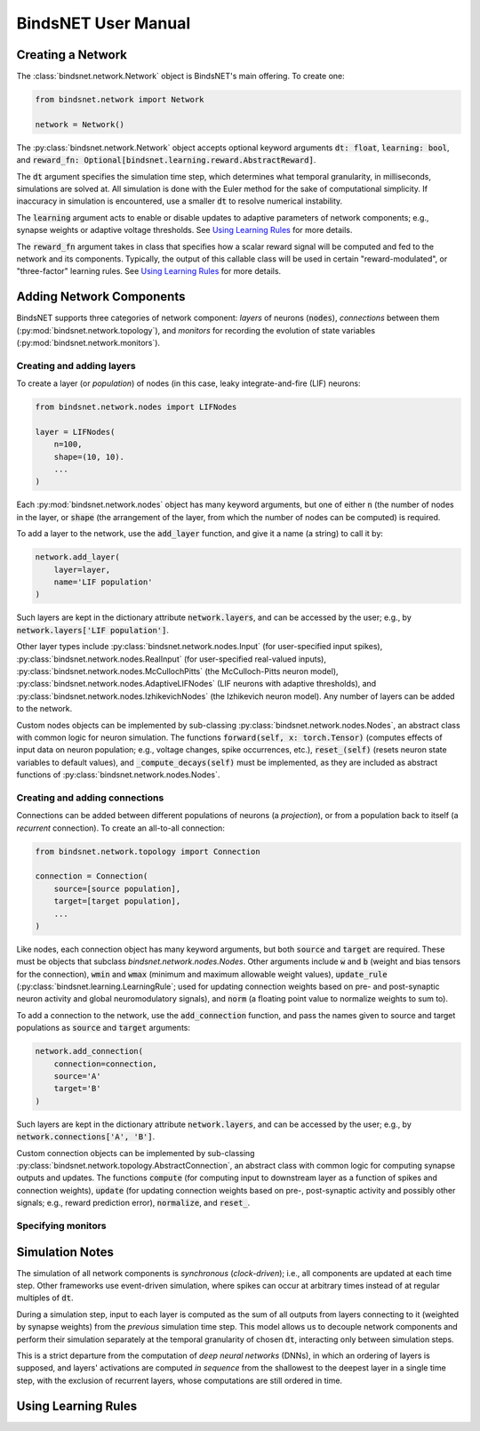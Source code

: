 BindsNET User Manual
====================


Creating a Network
------------------

The :class:`bindsnet.network.Network` object is BindsNET's main offering. To create one:

.. code-block:: python

    from bindsnet.network import Network

    network = Network()

The :py:class:`bindsnet.network.Network` object accepts optional keyword arguments :code:`dt: float`,
:code:`learning: bool`, and :code:`reward_fn: Optional[bindsnet.learning.reward.AbstractReward]`.

The :code:`dt` argument specifies the simulation time step, which determines what temporal granularity, in milliseconds,
simulations are solved at. All simulation is done with the Euler method for the sake of computational simplicity. If
inaccuracy in simulation is encountered, use a smaller :code:`dt` to resolve numerical instability.

The :code:`learning` argument acts to enable or disable updates to adaptive parameters of network components; e.g.,
synapse weights or adaptive voltage thresholds. See `Using Learning Rules`_ for more details.

The :code:`reward_fn` argument takes in class that specifies how a scalar reward signal will be computed and fed to the
network and its components. Typically, the output of this callable class will be used in certain "reward-modulated", or
"three-factor" learning rules. See `Using Learning Rules`_ for more details.


Adding Network Components
-------------------------

BindsNET supports three categories of network component: *layers* of neurons (:code:`nodes`), *connections* between them
(:py:mod:`bindsnet.network.topology`), and *monitors* for recording the evolution of state variables
(:py:mod:`bindsnet.network.monitors`).

Creating and adding layers
**************************

To create a layer (or *population*) of nodes (in this case, leaky integrate-and-fire (LIF) neurons:

.. code-block:: python

    from bindsnet.network.nodes import LIFNodes

    layer = LIFNodes(
        n=100,
        shape=(10, 10).
        ...
    )

Each :py:mod:`bindsnet.network.nodes` object has many keyword arguments, but one of either :code:`n` (the number of
nodes in the layer, or :code:`shape` (the arrangement of the layer, from which the number of nodes can be computed) is
required.

To add a layer to the network, use the :code:`add_layer` function, and give it a name (a string) to call it by:

.. code-block:: python

    network.add_layer(
        layer=layer,
        name='LIF population'
    )

Such layers are kept in the dictionary attribute :code:`network.layers`, and can be accessed by the user; e.g., by
:code:`network.layers['LIF population']`.

Other layer types include :py:class:`bindsnet.network.nodes.Input` (for user-specified input spikes),
:py:class:`bindsnet.network.nodes.RealInput` (for user-specified real-valued inputs),
:py:class:`bindsnet.network.nodes.McCullochPitts` (the McCulloch-Pitts neuron model),
:py:class:`bindsnet.network.nodes.AdaptiveLIFNodes` (LIF neurons with adaptive thresholds), and
:py:class:`bindsnet.network.nodes.IzhikevichNodes` (the Izhikevich neuron model). Any number of layers can be
added to the network.

Custom nodes objects can be implemented by sub-classing :py:class:`bindsnet.network.nodes.Nodes`, an abstract class with
common logic for neuron simulation. The functions :code:`forward(self, x: torch.Tensor)` (computes effects of input
data on neuron population; e.g., voltage changes, spike occurrences, etc.), :code:`reset_(self)` (resets neuron state
variables to default values), and :code:`_compute_decays(self)` must be implemented, as they are included as abstract
functions of :py:class:`bindsnet.network.nodes.Nodes`.

Creating and adding connections
*******************************

Connections can be added between different populations of neurons (a *projection*), or from a population back to itself
(a *recurrent* connection). To create an all-to-all connection:

.. code-block:: python

    from bindsnet.network.topology import Connection

    connection = Connection(
        source=[source population],
        target=[target population],
        ...
    )


Like nodes, each connection object has many keyword arguments, but both :code:`source` and :code:`target` are required.
These must be objects that subclass `bindsnet.network.nodes.Nodes`. Other arguments include :code:`w` and :code:`b`
(weight and bias tensors for the connection), :code:`wmin` and :code:`wmax` (minimum and maximum allowable weight
values), :code:`update_rule` (:py:class:`bindsnet.learning.LearningRule`; used for updating connection weights based on
pre- and post-synaptic neuron activity and global neuromodulatory signals), and :code:`norm` (a floating point value
to normalize weights to sum to).

To add a connection to the network, use the :code:`add_connection` function, and pass the names given to source and
target populations as :code:`source` and :code:`target` arguments:

.. code-block:: python

    network.add_connection(
        connection=connection,
        source='A'
        target='B'
    )

Such layers are kept in the dictionary attribute :code:`network.layers`, and can be accessed by the user; e.g., by
:code:`network.connections['A', 'B']`.

Custom connection objects can be implemented by sub-classing :py:class:`bindsnet.network.topology.AbstractConnection`, an
abstract class with common logic for computing synapse outputs and updates. The functions :code:`compute` (for computing
input to downstream layer as a function of spikes and connection weights), :code:`update` (for updating connection
weights based on pre-, post-synaptic activity and possibly other signals; e.g., reward prediction error),
:code:`normalize`, and :code:`reset_`.

Specifying monitors
*******************



Simulation Notes
----------------

The simulation of all network components is *synchronous* (*clock-driven*); i.e., all components are updated at each
time step. Other frameworks use event-driven simulation, where spikes can occur at arbitrary times instead of at regular
multiples of :code:`dt`.

During a simulation step, input to each layer is computed as the sum of all outputs from layers connecting to it
(weighted by synapse weights) from the *previous* simulation time step. This model allows us to decouple network
components and perform their simulation separately at the temporal granularity of chosen :code:`dt`, interacting only
between simulation steps.

This is a strict departure from the computation of *deep neural networks* (DNNs), in which an ordering of layers is
supposed, and layers' activations are computed *in sequence* from the shallowest to the deepest layer in a single time
step, with the exclusion of recurrent layers, whose computations are still ordered in time.

Using Learning Rules
--------------------
